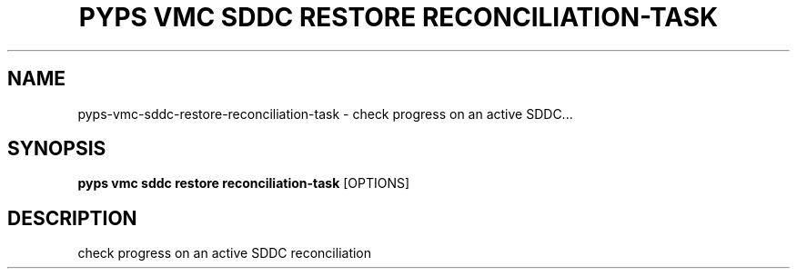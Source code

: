 .TH "PYPS VMC SDDC RESTORE RECONCILIATION-TASK" "1" "2023-03-21" "1.0.0" "pyps vmc sddc restore reconciliation-task Manual"
.SH NAME
pyps\-vmc\-sddc\-restore\-reconciliation-task \- check progress on an active SDDC...
.SH SYNOPSIS
.B pyps vmc sddc restore reconciliation-task
[OPTIONS]
.SH DESCRIPTION
check progress on an active SDDC reconciliation
